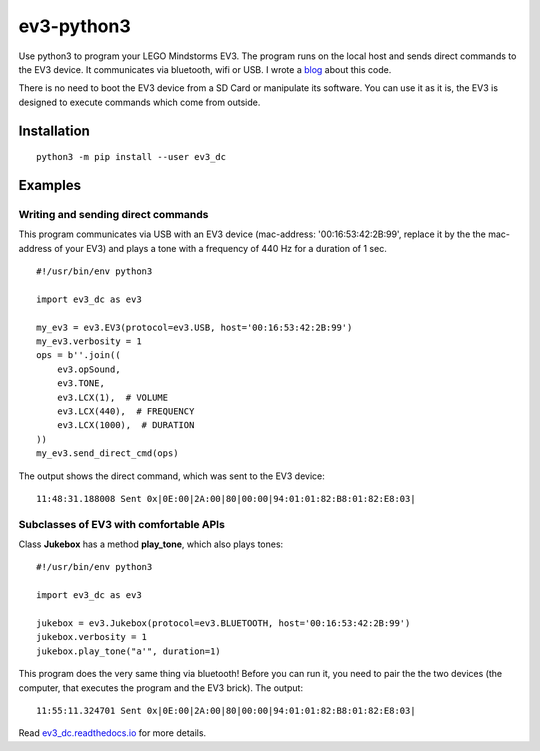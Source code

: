 ev3-python3
=============

Use python3 to program your LEGO Mindstorms EV3. The program runs on the local host
and sends direct commands to the EV3 device. It communicates via bluetooth, wifi or USB.
I wrote a `blog <http://ev3directcommands.blogspot.com>`_ about this code.

There is no need to boot the EV3 device from a SD Card or manipulate
its software. You can use it as it is, the EV3 is designed to execute
commands which come from outside.

Installation
------------

::

  python3 -m pip install --user ev3_dc
             
Examples
--------

Writing and sending direct commands
~~~~~~~~~~~~~~~~~~~~~~~~~~~~~~~~~~~

This program communicates via USB with an EV3 device (mac-address:
'00:16:53:42:2B:99', replace it by the the mac-address of your EV3)
and plays a tone with a frequency of 440 Hz for a duration of 1 sec.

::

  #!/usr/bin/env python3
  
  import ev3_dc as ev3
  
  my_ev3 = ev3.EV3(protocol=ev3.USB, host='00:16:53:42:2B:99')
  my_ev3.verbosity = 1
  ops = b''.join((
      ev3.opSound,
      ev3.TONE,
      ev3.LCX(1),  # VOLUME
      ev3.LCX(440),  # FREQUENCY
      ev3.LCX(1000),  # DURATION
  ))
  my_ev3.send_direct_cmd(ops)

The output shows the direct command, which was sent to the EV3 device::

  11:48:31.188008 Sent 0x|0E:00|2A:00|80|00:00|94:01:01:82:B8:01:82:E8:03|

Subclasses of EV3 with comfortable APIs
~~~~~~~~~~~~~~~~~~~~~~~~~~~~~~~~~~~~~~~

Class **Jukebox**  has a method **play_tone**,
which also plays tones:

::

  #!/usr/bin/env python3

  import ev3_dc as ev3

  jukebox = ev3.Jukebox(protocol=ev3.BLUETOOTH, host='00:16:53:42:2B:99')
  jukebox.verbosity = 1
  jukebox.play_tone("a'", duration=1)

This program does the very same thing via bluetooth! Before you can
run it, you need to pair the the two devices (the computer, that
executes the program and the EV3 brick). The output::

  11:55:11.324701 Sent 0x|0E:00|2A:00|80|00:00|94:01:01:82:B8:01:82:E8:03|

Read
`ev3_dc.readthedocs.io <https://ev3_dc.readthedocs.io/en/latest/>`_
for more details.
